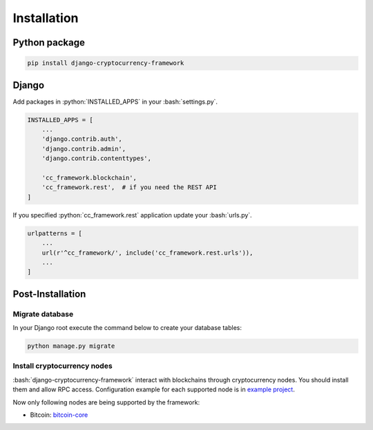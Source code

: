 .. _installation_page:

.. role:: python(code)
   :language: python
.. role:: bash(code)
   :language: bash

Installation
============

Python package
--------------

.. code-block:: bash

    pip install django-cryptocurrency-framework

Django
------

Add packages in :python:`INSTALLED_APPS` in your :bash:`settings.py`.

.. code-block:: python

    INSTALLED_APPS = [
        ...
        'django.contrib.auth',
        'django.contrib.admin',
        'django.contrib.contenttypes',

        'cc_framework.blockchain',
        'cc_framework.rest',  # if you need the REST API
    ]

If you specified :python:`cc_framework.rest` application update your
:bash:`urls.py`.

.. code-block:: python

    urlpatterns = [
        ...
        url(r'^cc_framework/', include('cc_framework.rest.urls')),
        ...
    ]

Post-Installation
-----------------

Migrate database
````````````````

In your Django root execute the command below to create your database tables:

.. code-block:: bash

    python manage.py migrate

.. _install-cryptocurrency-nodes:

Install cryptocurrency nodes
````````````````````````````

:bash:`django-cryptocurrency-framework` interact with blockchains through
cryptocurrency nodes. You should install them and allow RPC access.
Configuration example for each supported node is in
`example project <https://github.com/madnesspie/django-cryptocurrency-framework/tree/master/example>`_.

Now only following nodes are being supported by the framework:

- Bitcoin: `bitcoin-core <https://bitcoincore.org/en/download/>`_
